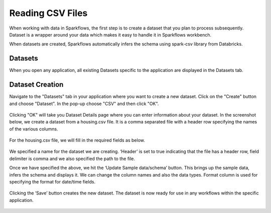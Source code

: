 Reading CSV Files
=================

When working with data in Sparkflows, the first step is to create a dataset that you plan to process subsequently. Dataset is a wrapper around your data which makes it easy to handle it in Sparkflows workbench.

When datasets are created, Sparkflows automatically infers the schema using spark-csv library from Databricks.

Datasets
--------

When you open any application, all existing Datasets specific to the application are displayed in the Datasets tab.


.. figure:: ../../_assets/tutorials/dataset/1.PNG
   :alt: Dataset
   :align: center
   :width: 60%
   
Dataset Creation
----------------
 
Navigate to the "Datasets" tab in your application where you want to create a new dataset. Click on the "Create" button and choose "Dataset". In the pop-up choose "CSV" and then click "OK".

.. figure:: ../../_assets/tutorials/dataset/10.PNG
   :alt: Dataset
   :align: center
   :width: 60%


Clicking "OK" will take you Dataset Details page where you can enter information about your dataset. In the screenshot below, we create a dataset from a housing.csv file. It is a comma separated file with a header row specifying the names of the various columns.   


.. figure:: ../../_assets/tutorials/dataset/2.PNG
   :alt: Dataset
   :align: center
   :width: 60%
   
For the housing.csv file, we will fill in the required fields as below.   


.. figure:: ../../_assets/tutorials/dataset/3.PNG
   :alt: Dataset
   :align: center
   :width: 60%
   
We specified a name for the dataset we are creating. ‘Header’ is set to true indicating that the file has a header row, field delimiter is comma and we also specified the path to the file.

Once we have specified the above, we hit the ‘Update Sample data/schema’ button. This brings up the sample data, infers the schema and displays it. We can change the column names and also the data types. Format column is used for specifying the format for date/time fields.

.. figure:: ../../_assets/tutorials/dataset/4.PNG
   :alt: Dataset
   :align: center
   :width: 60%


.. figure:: ../../_assets/tutorials/dataset/6.PNG
   :alt: Dataset
   :align: center
   :width: 60%


Clicking the ‘Save’ button creates the new dataset. The dataset is now ready for use in any workflows within the specific application.

.. figure:: ../../_assets/tutorials/dataset/5.PNG
   :alt: Dataset
   :align: center
   :width: 60%
   
      
